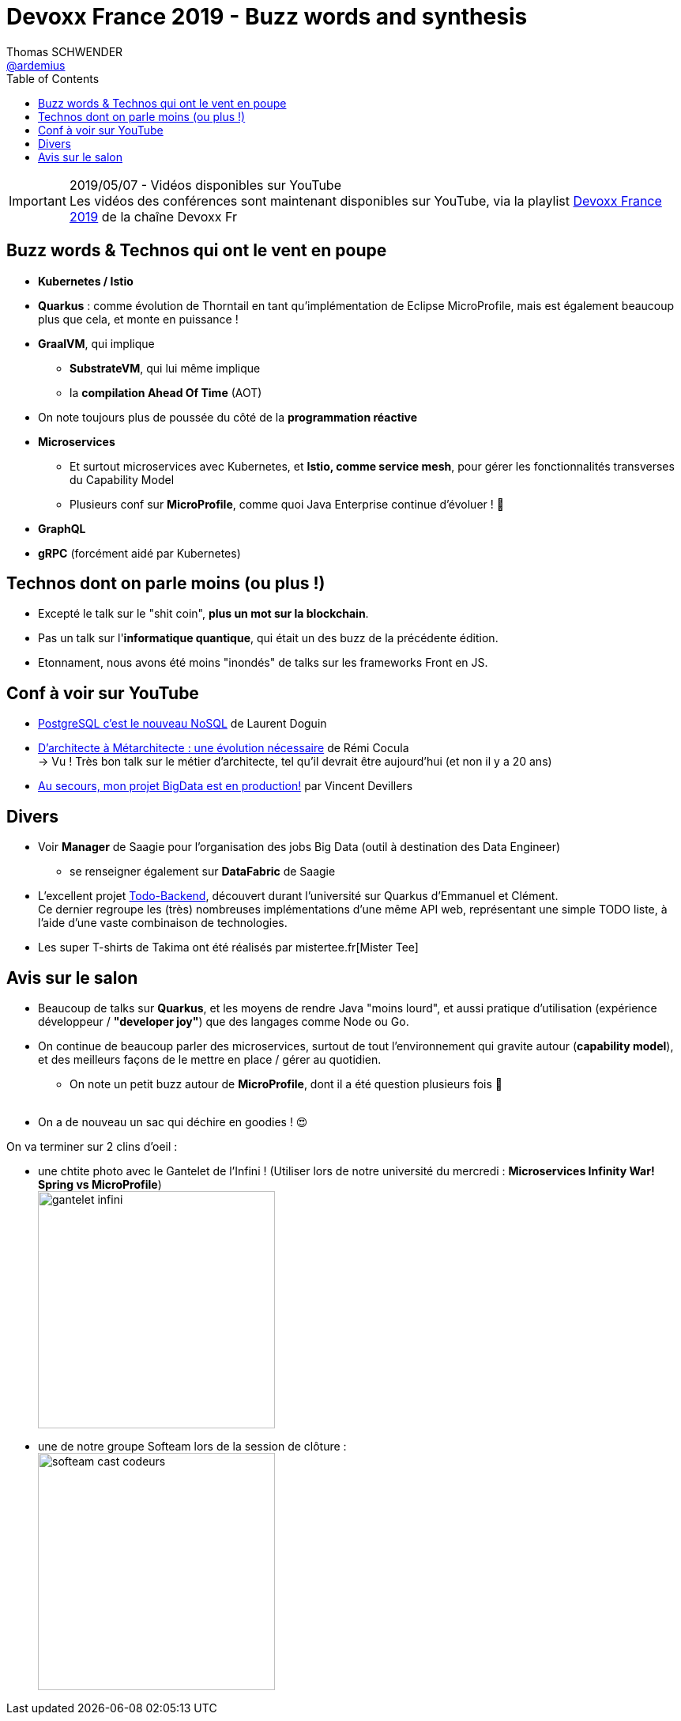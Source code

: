 = Devoxx France 2019 - Buzz words and synthesis
Thomas SCHWENDER <https://github.com/ardemius[@ardemius]>
// Handling GitHub admonition blocks icons
ifndef::env-github[:icons: font]
ifdef::env-github[]
:status:
:outfilesuffix: .adoc
:caution-caption: :fire:
:important-caption: :exclamation:
:note-caption: :paperclip:
:tip-caption: :bulb:
:warning-caption: :warning:
endif::[]
:imagesdir: ./images
:source-highlighter: highlightjs
// Next 2 ones are to handle line breaks in some particular elements (list, footnotes, etc.)
:lb: pass:[<br> +]
:sb: pass:[<br>]
// check https://github.com/Ardemius/personal-wiki/wiki/AsciiDoctor-tips for tips on table of content in GitHub
:toc: macro
//:toclevels: 3
// To turn off figure caption labels and numbers
:figure-caption!:

toc::[]

.2019/05/07 - Vidéos disponibles sur YouTube
IMPORTANT: Les vidéos des conférences sont maintenant disponibles sur YouTube, via la playlist https://www.youtube.com/playlist?list=PLTbQvx84FrARfJQtnw7AXIw1bARCSjXEI[Devoxx France 2019] de la chaîne Devoxx Fr

== Buzz words & Technos qui ont le vent en poupe

* *Kubernetes / Istio*
* *Quarkus* : comme évolution de Thorntail en tant qu'implémentation de Eclipse MicroProfile, mais est également beaucoup plus que cela, et monte en puissance !
* *GraalVM*, qui implique
	** *SubstrateVM*, qui lui même implique
	** la *compilation Ahead Of Time* (AOT)
* On note toujours plus de poussée du côté de la *programmation réactive*
* *Microservices*
	** Et surtout microservices avec Kubernetes, et *Istio, comme service mesh*, pour gérer les fonctionnalités transverses du Capability Model
	** Plusieurs conf sur *MicroProfile*, comme quoi Java Enterprise continue d'évoluer ! 🙂
* *GraphQL*
* *gRPC* (forcément aidé par Kubernetes)

== Technos dont on parle moins (ou plus !)

* Excepté le talk sur le "shit coin", *plus un mot sur la blockchain*.
* Pas un talk sur l'*informatique quantique*, qui était un des buzz de la précédente édition.
* Etonnament, nous avons été moins "inondés" de talks sur les frameworks Front en JS.

== Conf à voir sur YouTube

* https://www.youtube.com/watch?v=h_l2z-Ti8gg&list=PLTbQvx84FrARfJQtnw7AXIw1bARCSjXEI[PostgreSQL c'est le nouveau NoSQL] de Laurent Doguin
* https://www.youtube.com/watch?v=sEK68arLUq0&list=PLTbQvx84FrARfJQtnw7AXIw1bARCSjXEI[D’architecte à Métarchitecte : une évolution nécessaire] de Rémi Cocula +
-> Vu ! Très bon talk sur le métier d'architecte, tel qu'il devrait être aujourd'hui (et non il y a 20 ans)
* https://www.youtube.com/watch?v=YL7JDO89HWQ&list=PLTbQvx84FrARfJQtnw7AXIw1bARCSjXEI[Au secours, mon projet BigData est en production!] par Vincent Devillers

== Divers

* Voir *Manager* de Saagie pour l'organisation des jobs Big Data (outil à destination des Data Engineer)
	** se renseigner également sur *DataFabric* de Saagie

* L'excellent projet http://todobackend.com/[Todo-Backend], découvert durant l'université sur Quarkus d'Emmanuel et Clément. +
Ce dernier regroupe les (très) nombreuses implémentations d'une même API web, représentant une simple TODO liste, à l'aide d'une vaste combinaison de technologies.

* Les super T-shirts de Takima ont été réalisés par mistertee.fr[Mister Tee]

== Avis sur le salon

* Beaucoup de talks sur *Quarkus*, et les moyens de rendre Java "moins lourd", et aussi pratique d'utilisation (expérience développeur / *"developer joy"*) que des langages comme Node ou Go.
* On continue de beaucoup parler des microservices, surtout de tout l'environnement qui gravite autour (*capability model*), et des meilleurs façons de le mettre en place / gérer au quotidien.
	** On note un petit buzz autour de *MicroProfile*, dont il a été question plusieurs fois 🙂
{lb}
* On a de nouveau un sac qui déchire en goodies ! 😍

On va terminer sur 2 clins d'oeil :

* une chtite photo avec le Gantelet de l'Infini ! (Utiliser lors de notre université du mercredi : *Microservices Infinity War! Spring vs MicroProfile*) +
image:gantelet-infini.jpg[width=300]

* une de notre groupe Softeam lors de la session de clôture : +
image:softeam-cast-codeurs.jpg[width=300]

